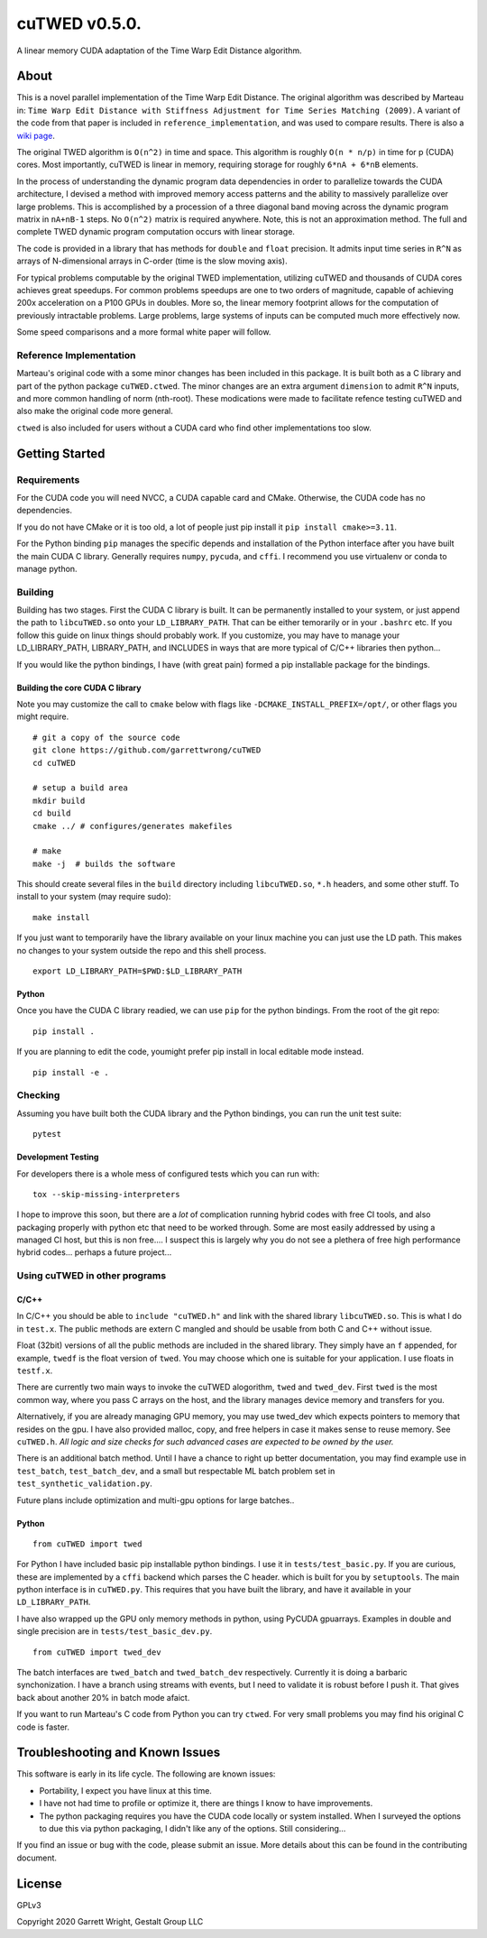cuTWED v0.5.0.
==============

A linear memory CUDA adaptation of the Time Warp Edit Distance
algorithm.

About
-----

This is a novel parallel implementation of the Time Warp Edit Distance.
The original algorithm was described by Marteau in:
``Time Warp Edit Distance with Stiffness Adjustment for Time Series Matching (2009)``.
A variant of the code from that paper is included in
``reference_implementation``, and was used to compare results. There is
also a `wiki
page <https://en.wikipedia.org/wiki/Time_Warp_Edit_Distance>`__.

The original TWED algorithm is ``O(n^2)`` in time and space. This
algorithm is roughly ``O(n * n/p)`` in time for p (CUDA) cores. Most
importantly, cuTWED is linear in memory, requiring storage for roughly
``6*nA + 6*nB`` elements.

In the process of understanding the dynamic program data dependencies in
order to parallelize towards the CUDA architecture, I devised a method
with improved memory access patterns and the ability to massively
parallelize over large problems. This is accomplished by a procession of
a three diagonal band moving across the dynamic program matrix in
``nA+nB-1`` steps. No ``O(n^2)`` matrix is required anywhere. Note, this
is not an approximation method. The full and complete TWED dynamic
program computation occurs with linear storage.

The code is provided in a library that has methods for ``double`` and
``float`` precision. It admits input time series in ``R^N`` as arrays of
N-dimensional arrays in C-order (time is the slow moving axis).

For typical problems computable by the original TWED implementation,
utilizing cuTWED and thousands of CUDA cores achieves great speedups.
For common problems speedups are one to two orders of magnitude, capable
of achieving 200x acceleration on a P100 GPUs in doubles. More so, the
linear memory footprint allows for the computation of previously
intractable problems. Large problems, large systems of inputs can be
computed much more effectively now.

Some speed comparisons and a more formal white paper will follow.

Reference Implementation
~~~~~~~~~~~~~~~~~~~~~~~~

Marteau's original code with a some minor changes has been included in
this package. It is built both as a C library and part of the python
package ``cuTWED.ctwed``. The minor changes are an extra argument
``dimension`` to admit ``R^N`` inputs, and more common handling of norm
(nth-root). These modications were made to facilitate refence testing
cuTWED and also make the original code more general.

``ctwed`` is also included for users without a CUDA card who find other
implementations too slow.

Getting Started
---------------

Requirements
~~~~~~~~~~~~

For the CUDA code you will need NVCC, a CUDA capable card and CMake.
Otherwise, the CUDA code has no dependencies.

If you do not have CMake or it is too old, a lot of people just pip
install it ``pip install cmake>=3.11``.

For the Python binding ``pip`` manages the specific depends and
installation of the Python interface after you have built the main CUDA
C library. Generally requires ``numpy``, ``pycuda``, and ``cffi``. I
recommend you use virtualenv or conda to manage python.

Building
~~~~~~~~

Building has two stages. First the CUDA C library is built. It can be
permanently installed to your system, or just append the path to
``libcuTWED.so`` onto your ``LD_LIBRARY_PATH``. That can be either
temorarily or in your ``.bashrc`` etc. If you follow this guide on linux
things should probably work. If you customize, you may have to manage
your LD\_LIBRARY\_PATH, LIBRARY\_PATH, and INCLUDES in ways that are
more typical of C/C++ libraries then python...

If you would like the python bindings, I have (with great pain) formed a
pip installable package for the bindings.

Building the core CUDA C library
^^^^^^^^^^^^^^^^^^^^^^^^^^^^^^^^

Note you may customize the call to ``cmake`` below with flags like
``-DCMAKE_INSTALL_PREFIX=/opt/``, or other flags you might require.

::

    # git a copy of the source code
    git clone https://github.com/garrettwrong/cuTWED
    cd cuTWED

    # setup a build area
    mkdir build
    cd build
    cmake ../ # configures/generates makefiles

    # make
    make -j  # builds the software

This should create several files in the ``build`` directory including
``libcuTWED.so``, ``*.h`` headers, and some other stuff. To install to
your system (may require sudo):

::

    make install

If you just want to temporarily have the library available on your linux
machine you can just use the LD path. This makes no changes to your
system outside the repo and this shell process.

::

    export LD_LIBRARY_PATH=$PWD:$LD_LIBRARY_PATH

Python
^^^^^^

Once you have the CUDA C library readied, we can use ``pip`` for the
python bindings. From the root of the git repo:

::

    pip install .

If you are planning to edit the code, youmight prefer pip install in
local editable mode instead.

::

    pip install -e .

Checking
~~~~~~~~

Assuming you have built both the CUDA library and the Python bindings,
you can run the unit test suite:

::

    pytest

Development Testing
^^^^^^^^^^^^^^^^^^^

For developers there is a whole mess of configured tests which you can
run with:

::

    tox --skip-missing-interpreters

I hope to improve this soon, but there are a *lot* of complication
running hybrid codes with free CI tools, and also packaging properly
with python etc that need to be worked through. Some are most easily
addressed by using a managed CI host, but this is non free.... I suspect
this is largely why you do not see a plethera of free high performance
hybrid codes... perhaps a future project...

Using cuTWED in other programs
~~~~~~~~~~~~~~~~~~~~~~~~~~~~~~

C/C++
^^^^^

In C/C++ you should be able to ``include "cuTWED.h"`` and link with the
shared library ``libcuTWED.so``. This is what I do in ``test.x``. The
public methods are extern C mangled and should be usable from both C and
C++ without issue.

Float (32bit) versions of all the public methods are included in the
shared library. They simply have an ``f`` appended, for example,
``twedf`` is the float version of ``twed``. You may choose which one is
suitable for your application. I use floats in ``testf.x``.

There are currently two main ways to invoke the cuTWED alogorithm,
``twed`` and ``twed_dev``. First ``twed`` is the most common way, where
you pass C arrays on the host, and the library manages device memory and
transfers for you.

Alternatively, if you are already managing GPU memory, you may use
twed\_dev which expects pointers to memory that resides on the gpu. I
have also provided malloc, copy, and free helpers in case it makes sense
to reuse memory. See ``cuTWED.h``. *All logic and size checks for such
advanced cases are expected to be owned by the user.*

There is an additional batch method. Until I have a chance to right up
better documentation, you may find example use in ``test_batch``,
``test_batch_dev``, and a small but respectable ML batch problem set in
``test_synthetic_validation.py``.

Future plans include optimization and multi-gpu options for large
batches..

Python
^^^^^^

::

    from cuTWED import twed

For Python I have included basic pip installable python bindings. I use
it in ``tests/test_basic.py``. If you are curious, these are implemented
by a ``cffi`` backend which parses the C header. which is built for you
by ``setuptools``. The main python interface is in ``cuTWED.py``. This
requires that you have built the library, and have it available in your
``LD_LIBRARY_PATH``.

I have also wrapped up the GPU only memory methods in python, using
PyCUDA gpuarrays. Examples in double and single precision are in
``tests/test_basic_dev.py``.

::

    from cuTWED import twed_dev

The batch interfaces are ``twed_batch`` and ``twed_batch_dev``
respectively. Currently it is doing a barbaric synchonization. I have a
branch using streams with events, but I need to validate it is robust
before I push it. That gives back about another 20% in batch mode
afaict.

If you want to run Marteau's C code from Python you can try ``ctwed``.
For very small problems you may find his original C code is faster.

Troubleshooting and Known Issues
--------------------------------

This software is early in its life cycle. The following are known
issues:

-  Portability, I expect you have linux at this time.
-  I have not had time to profile or optimize it, there are things I
   know to have improvements.
-  The python packaging requires you have the CUDA code locally or
   system installed. When I surveyed the options to due this via python
   packaging, I didn't like any of the options. Still considering...

If you find an issue or bug with the code, please submit an issue. More
details about this can be found in the contributing document.

License
-------

GPLv3

Copyright 2020 Garrett Wright, Gestalt Group LLC
